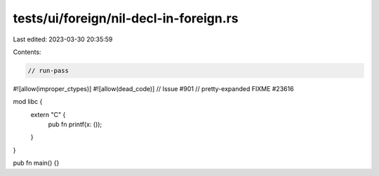 tests/ui/foreign/nil-decl-in-foreign.rs
=======================================

Last edited: 2023-03-30 20:35:59

Contents:

.. code-block:: rs

    // run-pass

#![allow(improper_ctypes)]
#![allow(dead_code)]
// Issue #901
// pretty-expanded FIXME #23616

mod libc {
    extern "C" {
        pub fn printf(x: ());
    }
}

pub fn main() {}


